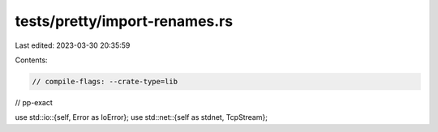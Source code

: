 tests/pretty/import-renames.rs
==============================

Last edited: 2023-03-30 20:35:59

Contents:

.. code-block:: rs

    // compile-flags: --crate-type=lib

// pp-exact

use std::io::{self, Error as IoError};
use std::net::{self as stdnet, TcpStream};


